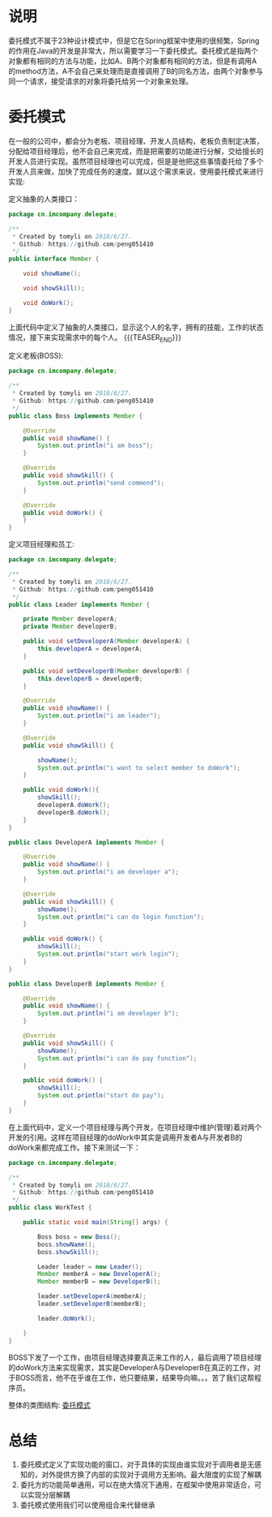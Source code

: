 #+BEGIN_COMMENT
.. title: 设计模式学习之委托模式
.. slug: she-ji-mo-shi-xue-xi-zhi-wei-tuo-mo-shi
.. date: 2018-07-07 18:53:57 UTC+08:00
.. tags: design pattern, java
.. category: java
.. link: 
.. description: 
.. type: text
#+END_COMMENT

* 说明
  :PROPERTIES:
  :ID:       AC010333-BEEE-4816-8429-F348912688BA
  :END:
  委托模式不属于23种设计模式中，但是它在Spring框架中使用的很频繁，Spring的作用在Java的开发是非常大，所以需要学习一下委托模式。委托模式是指两个对象都有相同的方法与功能，比如A、B两个对象都有相同的方法，但是有调用A的method方法，A不会自己来处理而是直接调用了B的同名方法，由两个对象参与同一个请求，接受请求的对象将委托给另一个对象来处理。
* 委托模式
  :PROPERTIES:
  :ID:       59ADDF7B-BDA4-4D49-9A44-C72DC76E95FE
  :END:
  在一般的公司中，都会分为老板、项目经理、开发人员结构，老板负责制定决策，分配给项目经理后，他不会自己来完成，而是把需要的功能进行分解，交给擅长的开发人员进行实现。虽然项目经理也可以完成，但是是他把这些事情委托给了多个开发人员来做，加快了完成任务的速度。就以这个需求来说，使用委托模式来进行实现:

  定义抽象的人类接口：
  #+BEGIN_SRC java
  package cn.imcompany.delegate;

  /**
   ,* Created by tomyli on 2018/6/27.
   ,* Github: https://github.com/peng051410
   ,*/
  public interface Member {

      void showName();

      void showSkill();

      void doWork();
  }
  #+END_SRC
  上面代码中定义了抽象的人类接口，显示这个人的名字，拥有的技能，工作的状态情况，接下来实现需求中的每个人。
{{{TEASER_END}}}
  
  定义老板(BOSS):
  #+BEGIN_SRC java
  package cn.imcompany.delegate;

  /**
   ,* Created by tomyli on 2018/6/27.
   ,* Github: https://github.com/peng051410
   ,*/
  public class Boss implements Member {

      @Override
      public void showName() {
          System.out.println("i am boss");
      }

      @Override
      public void showSkill() {
          System.out.println("send commend");
      }

      @Override
      public void doWork() {
      }
  }

  #+END_SRC
  定义项目经理和员工:
  #+BEGIN_SRC java
  package cn.imcompany.delegate;

  /**
   ,* Created by tomyli on 2018/6/27.
   ,* Github: https://github.com/peng051410
   ,*/
  public class Leader implements Member {

      private Member developerA;
      private Member developerB;

      public void setDeveloperA(Member developerA) {
          this.developerA = developerA;
      }

      public void setDeveloperB(Member developerB) {
          this.developerB = developerB;
      }

      @Override
      public void showName() {
          System.out.println("i am leader");
      }

      @Override
      public void showSkill() {

          showName();
          System.out.println("i want to select member to doWork");
      }

      public void doWork(){
          showSkill();
          developerA.doWork();
          developerB.doWork();
      }
  }

  public class DeveloperA implements Member {

      @Override
      public void showName() {
          System.out.println("i am developer a");
      }

      @Override
      public void showSkill() {
          showName();
          System.out.println("i can do login function");
      }

      public void doWork() {
          showSkill();
          System.out.println("start work login");
      }
  }

  public class DeveloperB implements Member {
        
      @Override
      public void showName() {
          System.out.println("i am developer b");
      }

      @Override
      public void showSkill() {
          showName();
          System.out.println("i can do pay function");
      }

      public void doWork() {
          showSkill();
          System.out.println("start do pay");
      }
  }
  #+END_SRC
  在上面代码中，定义一个项目经理与两个开发，在项目经理中维护(管理)着对两个开发的引用。这样在项目经理的doWork中其实是调用开发者A与开发者B的doWork来都完成工作。接下来测试一下：
  #+BEGIN_SRC java
  package cn.imcompany.delegate;

  /**
   ,* Created by tomyli on 2018/6/27.
   ,* Github: https://github.com/peng051410
   ,*/
  public class WorkTest {

      public static void main(String[] args) {

          Boss boss = new Boss();
          boss.showName();
          boss.showSkill();

          Leader leader = new Leader();
          Member memberA = new DeveloperA();
          Member memberB = new DeveloperB();

          leader.setDeveloperA(memberA);
          leader.setDeveloperB(memberB);

          leader.doWork();

      }
  }
  #+END_SRC
  BOSS下发了一个工作，由项目经理选择要真正来工作的人，最后调用了项目经理的doWork方法来实现需求，其实是DeveloperA与DeveloperB在真正的工作，对于BOSS而言，他不在乎谁在工作，他只要结果，结果导向嘛。。。苦了我们这帮程序员。
  
  整体的类图结构:
  [[img-url:/images/delegate.png][委托模式]]
* 总结
  :PROPERTIES:
  :ID:       E78E8A6B-D26C-4481-9629-38ABB83D57AE
  :END:
  1. 委托模式定义了实现功能的窗口，对于具体的实现由谁实现对于调用者是无感知的，对外提供方换了内部的实现对于调用方无影响。最大限度的实现了解耦
  2. 委托方的功能简单通用，可以在绝大情况下通用，在框架中使用非常适合，可以实现分层解耦
  3. 委托模式使用我们可以使用组合来代替继承
